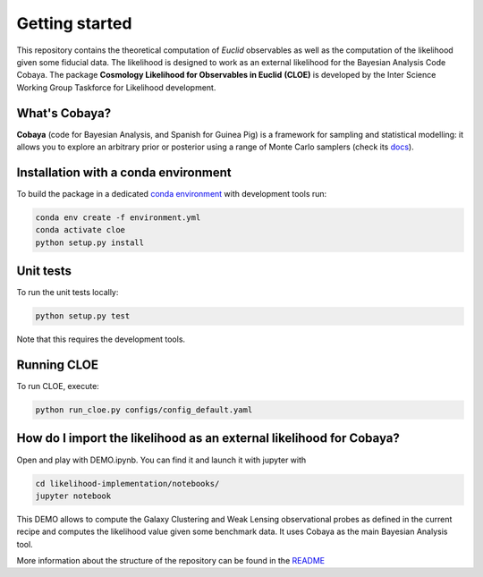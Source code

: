 Getting started
==================

This repository contains the theoretical computation of `Euclid` observables as well as the computation of the likelihood given some fiducial data. The likelihood is designed to work as an external likelihood for the Bayesian Analysis Code Cobaya.
The package **Cosmology Likelihood for Observables in Euclid** **(CLOE)** is developed by the Inter Science Working Group Taskforce for Likelihood development.

What's Cobaya?
-------------------------

**Cobaya** (code for Bayesian Analysis, and Spanish for Guinea Pig) is a framework for sampling and statistical modelling: it allows you to explore an arbitrary prior or posterior using a range of Monte Carlo samplers (check its `docs  <https://cobaya.readthedocs.io/en/latest/index.html>`_).


Installation with a conda environment
-----------------------------------------------

To build the package in a dedicated `conda environment  <https://docs.conda.io/projects/conda/en/latest/user-guide/tasks/manage-environments.html>`_ with development tools run:

.. code-block:: bash

	conda env create -f environment.yml
	conda activate cloe
	python setup.py install

Unit tests
-------------

To run the unit tests locally:

.. code-block:: bash

	python setup.py test

Note that this requires the development tools.

Running CLOE
--------------------

To run CLOE, execute:

.. code-block:: bash

	python run_cloe.py configs/config_default.yaml
	
How do I import the likelihood as an external likelihood for Cobaya?
------------------------------------------------------------------------------------------

Open and play with DEMO.ipynb. You can find it and launch it with jupyter with 


.. code-block:: bash
	
	cd likelihood-implementation/notebooks/
	jupyter notebook
 
 
This DEMO allows to compute the Galaxy Clustering and Weak Lensing observational probes as defined in the current recipe and computes the likelihood value given some benchmark data. It uses Cobaya as the main Bayesian Analysis tool.

More information about the structure of the repository can be found in the `README  <https://gitlab.euclid-sgs.uk/pf-ist-likelihood/likelihood-implementation/-/blob/master/README.md>`_


